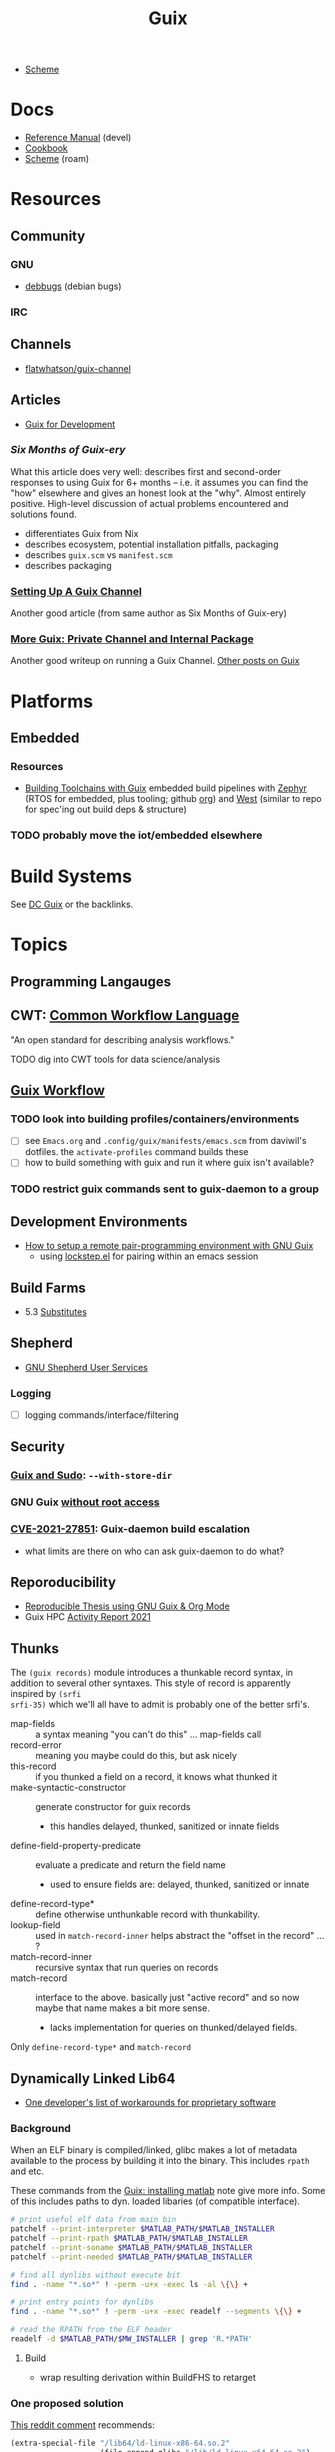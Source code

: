 :PROPERTIES:
:ID:       b82627bf-a0de-45c5-8ff4-229936549942
:END:
#+title: Guix

+ [[id:87c43128-92c2-49ed-b76c-0d3c2d6182ec][Scheme]]

* Docs
+ [[https://guix.gnu.org/en/manual/devel/en/html_node/][Reference Manual]] (devel)
+ [[https://guix.gnu.org/cookbook/en/guix-cookbook.html][Cookbook]]
+ [[id:87c43128-92c2-49ed-b76c-0d3c2d6182ec][Scheme]] (roam)

* Resources

** Community
*** GNU
+ [[https://debbugs.gnu.org/db/ix/full.html][debbugs]] (debian bugs)

*** IRC

** Channels
+ [[https://www.fosskers.ca/en/blog/contributing-to-emacs][flatwhatson/guix-channel]]

** Articles

+ [[https://gexp.no/blog/hacking-anything-with-gnu-guix.html][Guix for Development]]

*** [[Six Months of Guix-ery]]
What this article does very well: describes first and second-order responses to
using Guix for 6+ months -- i.e. it assumes you can find the "how" elsewhere and
gives an honest look at the "why". Almost entirely positive. High-level
discussion of actual problems encountered and solutions found.

+ differentiates Guix from Nix
+ describes ecosystem, potential installation pitfalls, packaging
+ describes =guix.scm= vs =manifest.scm=
+ describes packaging
*** [[https://write.trees.st/juliana/setting-up-a-guix-channel][Setting Up A Guix Channel]]
Another good article (from same author as Six Months of Guix-ery)
*** [[https://peterloleungyau.github.io/post/more_guix_private_channel/][More Guix: Private Channel and Internal Package]]
Another good writeup on running a Guix Channel. [[https://peterloleungyau.github.io/tags/guix/][Other posts on Guix]]


* Platforms

** Embedded
*** Resources
+ [[https://guix.gnu.org/en/blog/2023/building-toolchains-with-guix/][Building Toolchains with Guix]] embedded build pipelines with [[https://docs.zephyrproject.org/latest/introduction/index.html][Zephyr]] (RTOS for
  embedded, plus tooling; github [[https://github.com/zephyrproject-rtos][org]]) and [[https://docs.zephyrproject.org/latest/introduction/index.html][West]] (similar to repo for spec'ing out
  build deps & structure)

*** TODO probably move the iot/embedded elsewhere 

* Build Systems

See [[id:bd7dd6c8-7035-4e7a-b730-0d7f9c61ef9f][DC Guix]] or the backlinks.

* Topics

** Programming Langauges

** CWT: [[https://www.commonwl.org/][Common Workflow Language]]

"An open standard for describing analysis workflows."

**** TODO dig into CWT tools for data science/analysis



** [[https://guixwl.org/tutorial][Guix Workflow]]

*** TODO look into building profiles/containers/environments
+ [ ] see =Emacs.org= and =.config/guix/manifests/emacs.scm= from daviwil's
  dotfiles. the =activate-profiles= command builds these
+ [ ] how to build something with guix and run it where guix isn't available?
*** TODO restrict guix commands sent to guix-daemon to a group

** Development Environments
+ [[https://rednosehacker.com/how-to-setup-a-remote-pair-programming-environment-with-gnu-guix][How to setup a remote pair-programming environment with GNU Guix]]
  - using [[https://issues.guix.gnu.org/47608][lockstep.el]] for pairing within an emacs session

** Build Farms

+ 5.3 [[https://guix.gnu.org/en/manual/en/html_node/Substitutes.html][Substitutes]]

** Shepherd

+ [[https://www.google.com/url?sa=t&rct=j&q=&esrc=s&source=web&cd=&cad=rja&uact=8&ved=2ahUKEwjE8d2ZuIL_AhVqEVkFHRRnADQQFnoECAgQAQ&url=https%3A%2F%2Fguix.gnu.org%2Fen%2Fblog%2F2020%2Fgnu-shepherd-user-services%2F&usg=AOvVaw3vWxXmUbtNdfkqDsvsL8xB][GNU Shepherd User Services]]

*** Logging
+ [ ] logging commands/interface/filtering

** Security
*** [[https://unix.stackexchange.com/questions/222999/installing-nix-or-guix-without-root-permissions][Guix and Sudo]]: =--with-store-dir=
*** GNU Guix [[https://github.com/pjotrp/guix-notes/blob/master/GUIX-NO-ROOT.org][without root access]]
*** [[https://nvd.nist.gov/vuln/detail/CVE-2021-27851][CVE-2021-27851]]: Guix-daemon build escalation
- what limits are there on who can ask guix-daemon to do what?

** Reporoducibility
+ [[https://mfelsoci.gitlabpages.inria.fr/thesis/environment.html][Reproducible Thesis using GNU Guix & Org Mode]]
+ Guix HPC [[https://gitlab.inria.fr/guix-hpc/website/-/blob/master/drafts/activity-report-2021.md][Activity Report 2021]]

** Thunks

The =(guix records)= module introduces a thunkable record syntax, in addition to
several other syntaxes. This style of record is apparently inspired by =(srfi
srfi-35)= which we'll all have to admit is probably one of the better srfi's.

+ map-fields :: a syntax meaning "you can't do this" ... map-fields call
+ record-error :: meaning you maybe could do this, but ask nicely
+ this-record :: if you thunked a field on a record, it knows what thunked it
+ make-syntactic-constructor :: generate constructor for guix records
  - this handles delayed, thunked, sanitized or innate fields
+ define-field-property-predicate :: evaluate a predicate and return the field name
  - used to ensure fields are: delayed, thunked, sanitized or innate
+ define-record-type* :: define otherwise unthunkable record with thunkability.
+ lookup-field :: used in =match-record-inner= helps abstract the "offset in the record" ... ?
+ match-record-inner :: recursive syntax that run queries on records
+ match-record :: interface to the above. basically just "active record" and so
  now maybe that name makes a bit more sense.
  - lacks implementation for queries on thunked/delayed fields.

Only =define-record-type*= and =match-record=

** Dynamically Linked Lib64

+ [[https://www.draketo.de/software/guix-work.html][One developer's list of workarounds for proprietary software]]

*** Background

When an ELF binary is compiled/linked, glibc makes a lot of metadata available
to the process by building it into the binary. This includes =rpath= and etc.

These commands from the [[id:7edab00d-1a52-4a27-b83a-f64639e84a77][Guix: installing matlab]] note give more info. Some of
this includes paths to dyn. loaded libaries (of compatible interface).

#+begin_src sh :eval no
# print useful elf data from main bin
patchelf --print-interpreter $MATLAB_PATH/$MATLAB_INSTALLER
patchelf --print-rpath $MATLAB_PATH/$MATLAB_INSTALLER
patchelf --print-soname $MATLAB_PATH/$MATLAB_INSTALLER
patchelf --print-needed $MATLAB_PATH/$MATLAB_INSTALLER

# find all dynlibs without execute bit
find . -name "*.so*" ! -perm -u+x -exec ls -al \{\} +

# print entry points for dynlibs
find . -name "*.so*" ! -perm -u+x -exec readelf --segments \{\} +

# read the RPATH from the ELF header
readelf -d $MATLAB_PATH/$MW_INSTALLER | grep 'R.*PATH'
#+end_src


**** Build

+ wrap resulting derivation within BuildFHS to retarget


*** One proposed solution
[[https://www.reddit.com/r/GUIX/comments/11iaov9/comment/jbh8u04/?context=3][This reddit comment]] recommends:

#+begin_src scheme
(extra-special-file "/lib64/ld-linux-x86-64.so.2"
                    (file-append glibc "/lib/ld-linux-x64-64.so.2")
#+end_src

And then set =LD_LIBRARY_PATH= as needed.

#+begin_src shell :eval no
if [[ $- == *i* ]]
then
  export LD_LIBRARY_PATH=$LIBRARY_PATH
fi
#+end_src

I'm not sure about setting it in =.bashrc= like that.



** Notes on installer images


*** Installer ISO References In Guix Source

**** [[https://github.com/guix-mirror/guix/tree/master/gnu/installer][./gnu/installer/]]

 provides code mostly referenced by loaded by ./gnu/installer.scm

 - notes on [[https://github.com/guix-mirror/guix/blob/master/gnu/installer.scm#L246-L254][adapting keymap configuration]]

**** ./gnu/install.scm

defines installation images.

Contains quite a few definitions for [[https://github.com/guix-mirror/guix/blob/master/gnu/system/install.scm#L585-L680][embedded installations]], which serve as
great documentation for getting bootloaders to run on esoteric hardware or in
weird/custom conditions (that ... maybe could be experimental enough to break
something, depending on the program you load and whether it has drivers.)


* Code

Apparently you can create a uboot image that runs on NES.

** Bootloader

*** ./gnu/bootloader.scm
+ all-modules
+ bootloader-modules
+ efi-bootloader-chain
  - assembles the final-bootloader
  - can include files
  -
+ efi-bootloader-profile
  - derivations built into a profile

+ records:
  - bootloader
  - bootloader-configuration

*** ./gnu/bootloader/*.scm
Contains code that processes bootloader packages to prepare for installation
after derivation.

*** Bootloader Packages
**** ./gun/packages/bootloaders.scm
Packages that build bins for bootloaders to install

+ make-grub-efi-netboot
  - this demonstrates a gexp derivation that operates on a =grub-efi= package to
    produce netboot *.efi artifacts.

*** Making a diskless netboot image

There are several points where boot/network could fail:

+ inconsistencies in the handoff between boot stages
+ [[https://wiki.gentoo.org/wiki/Diskless_nodes#Configure_diskless_networking][reconfiguration of network]] (without killing NFS connection)
+ inconsistent fstab or disk state

Several artifacts would be produced:

+ potentially a iPXE/gPXE like config to instruct the client to run a binary
  (and/or to provide m)
+ an image to serve via TFTP
+ a squashfs filesystem to serve via NFS

This would require:

+ requires tweaking make-grub-efi-netboot or reimplementing a similar process to
  produce the net variant of a bootloader.
+ if possible use squashfs instead of initramfs?
  - this requires kernel modules & args
  - this compresses as content is needed
    - problems with hardlinked files?
+ at this point, device state needs to be persisted
+ a separate squashfs will need to be pulled from a server
  - something besides NFS... though TFTP has size limitations
  - The new RFC bumps the block size to 65464 from 512-8192, but getting these
    sizes [[https://www.compuphase.com/tftp.htm][requires adjusting MTU]]. In theory, this would extend up to 4GB, but in
    practice ~100MB is practical (from MTU-overhead=1468).
  - gPXE supports HTTPS, but there's no Guix package for it
  - a syslinux package exists, but there are similar problems. NFS may be necessary.
+ to assemble the filesystem image served from NFS(? i don't like NFS)
+ something like busybox =switch_root= is needed to create a new fileroot
  - this will happen twice during boot, but the configuration to do so is split
    into pieces.
+ device state needs to be checked/persisted

  The [[https://forums.gentoo.org/viewtopic-p-8740753.html?sid=027c05e0bb657a0e26c7c0d2f74586e0][gentoo thread]] has many answers

* Issues
** Locale

*** Unicode Normalization

[[https://stackoverflow.com/a/7934397][Everything you never wanted to know about unicode normalization]]


** Development Environments
*** Customizations to a project's =guix.scm= or =manifest.scm= for =guix shell=
This is a similar approach, but done with [[https://discourse.nixos.org/t/local-personal-development-tools-with-flakes/22714/6][nix flakes]].

+ a file =extra/nix.flake= is created that inherits from the root =nix.flake=
+ it's added to the git index, but not visible to the git commits ... (didn't
  know this was possible)
+ [[https://nixos.wiki/wiki/Flakes][nix flakes]]

** Nonfree Software

** OS with custom locale and XKB keyboard
** .guix-profile vs .config/guix/current (s/o link)
** Setting an alternate =/gnu/store=
** [[https://unix.stackexchange.com/questions/561093/what-is-the-difference-between-guix-profile-and-config-guix-current][Difference b/w guix profiles]]
** Emacs Guix
*** Can't get a guix repl up from within doom emacs (11/2022)
+ initially, it seemed there was a conflict between the geiser and emacs-guix
  sourced by doom-emacs and the emacs-native-comp manifest i use
  - doom emacs was pulling down emacs-guix and geiser.
  - removed =(scheme +guile)= from init.el, assuming that
  - resynced the emacs-native-comp, deleted all =*.elc= files, updated doom, ran
    =doom build=, waited and restarted the server.
  - here, it worked.

after restarting, it doesn't work:

#+begin_example
in procedure package0name: Wrong type argument: #<package abduco@0.6, gnu/packages/abduco.scm>""
#+end_example

it seems to crash pretty early

*** DONE Getting the guile environment working for emacs-native-comp on arch
CLOSED: [2022-12-04 Sun 08:01]
+ there are inconsistencies between the emacs build for arch and the one for
  guix. to simplify, i'm simply using the one from guix on both systems.
  - emacs-guix has never worked properly on arch, which is a matter of
    reconciling the system's guile config. on guix, I can just count on the
    system guile being ready to go and i haven't messed with it much. on arch,
    guile is required for quite a few things (gdb, kde error reports)

**** Resolution:

Emacs guix needs a consistent guile environment (See [[https://github.com/alezost/guix.el#important-note-for-non-guix-system-users][this note]]).

- also, running =doom purge= when moving emacs packages between guix and
  doom's straight is essential. any shared dependencies will likely be brought
  in from doom (not guix)
- in other words ... you kinda must pick a team (or micromanage your
  =EMACSLOADPATH=)

And nothing I was doing while rebuilding guix manifests and upgrading/rebuilding
doom emacs was actually doing anything (on either arch or guix...)

** GDK pixbuf issues

Can't seem to load =virt-manager=, getting pixbuf failures. [[https://issues.guix.gnu.org/63427][Issue #63427]] seems to
indicate that I can add =gdk-pixbuf= to the problematic profiles, which should
fix things by providing a =GDK_PIXBUF_MODULE_FILE=

* Installations
** Arch

**** Run the initial =guix pull=
+ =guix describe= doesn't work
+ Authorize guix substitutes from main Guix channel
+ Run =systemctl enable/start guix-daemon.service= then =guix pull=

**** Setup SystemD
+ The AUR package has set up systemd to launch under root.
  - The systemd service files will need to be updated
+ The =guix-daemon-latest.service= needs a path to be edited.
  - In =/usr/lib/systemd/system/guix-daemon-latest.service=, edit the
    =Service.ExecStart= variable: set the correct path for the user that
    installed Guix.
+ Disable/stop =guix-daemon= and switch over to =guix-daemon-latest=
  - This daemon runs a profile that was constructed via =guix pull=
  - When this profile is active
    - =.config/guix/current/bin/guix describe= should work properly

**** Configure =$PATH=
+ Set path to point =guix= binary to the one in =.config/guix/current/bin/=

**** Add custom channels

**** Tune Guix configuration
+ refine options for =guix-daemon=
+ configure substitutes for various packages

**** TODO Hack on a package within an isolated environment
[[https://www.reddit.com/r/GUIX/comments/p6x0cg/guix_environmentsworkflow_for_programming/][guix/direnv config]]
